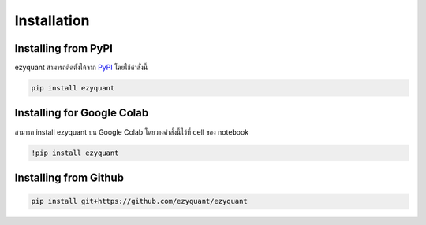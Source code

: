 Installation
============

Installing from PyPI
--------------------

ezyquant สามารถติดตั้งได้จาก `PyPI <https://pypi.org/project/ezyquant/>`_ โดยใช้คำสั่งนี้

.. code-block::

    pip install ezyquant

Installing for Google Colab
---------------------------

สามารถ install ezyquant บน Google Colab โดยวางคำสั่งนี้ไว้ที่ cell ของ notebook

.. code-block::

    !pip install ezyquant

Installing from Github
----------------------

.. code-block::

    pip install git+https://github.com/ezyquant/ezyquant

